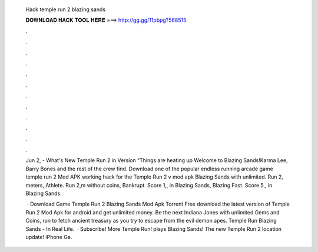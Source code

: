   Hack temple run 2 blazing sands
  
  
  
  𝐃𝐎𝐖𝐍𝐋𝐎𝐀𝐃 𝐇𝐀𝐂𝐊 𝐓𝐎𝐎𝐋 𝐇𝐄𝐑𝐄 ===> http://gg.gg/11pbpg?568515
  
  
  
  .
  
  
  
  .
  
  
  
  .
  
  
  
  .
  
  
  
  .
  
  
  
  .
  
  
  
  .
  
  
  
  .
  
  
  
  .
  
  
  
  .
  
  
  
  .
  
  
  
  .
  
  Jun 2, - What's New Temple Run 2 in Version “Things are heating up Welcome to Blazing Sands!Karma Lee, Barry Bones and the rest of the crew find. Download one of the popular endless running arcade game temple run 2 Mod APK working hack for the Temple Run 2 v mod apk Blazing Sands with unlimited. Run 2, meters, Athlete. Run 2,m without coins, Bankrupt. Score 1,, in Blazing Sands, Blazing Fast. Score 5,, in Blazing Sands.
  
   · Download Game Temple Run 2 Blazing Sands Mod Apk Torrent Free download the latest version of Temple Run 2 Mod Apk for android and get unlimited money. Be the next Indiana Jones with unlimited Gems and Coins, run to fetch ancient treasury as you try to escape from the evil demon apes. Temple Run Blazing Sands - In Real Life.  · Subscribe!  More Temple Run!  plays Blazing Sands! The new Temple Run 2 location update! iPhone Ga.
